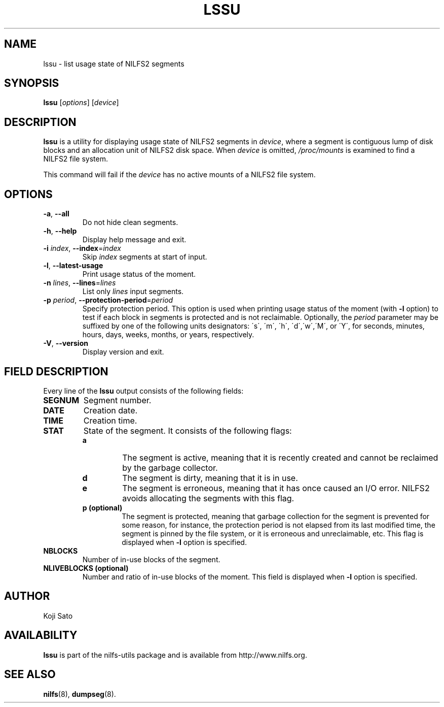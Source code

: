 .\"  Copyright (C) 2007-2012 Nippon Telegraph and Telephone Corporation.
.\"  Written by Ryusuke Konishi <konishi.ryusuke@lab.ntt.co.jp>
.\"
.TH LSSU 1 "Feb 2014" "nilfs-utils version 2.1"
.SH NAME
lssu \- list usage state of NILFS2 segments
.SH SYNOPSIS
.B lssu
[\fIoptions\fP] [\fIdevice\fP]
.SH DESCRIPTION
.B lssu
is a utility for displaying usage state of NILFS2 segments in
\fIdevice\fP, where a segment is contiguous lump of disk blocks and
an allocation unit of NILFS2 disk space.  When \fIdevice\fP is
omitted, \fI/proc/mounts\fP is examined to find a NILFS2 file system.
.PP
This command will fail if the \fIdevice\fP has no active mounts of a
NILFS2 file system.
.SH OPTIONS
.TP
\fB\-a\fR, \fB\-\-all\fR
Do not hide clean segments.
.TP
\fB\-h\fR, \fB\-\-help\fR
Display help message and exit.
.TP
\fB\-i \fIindex\fR, \fB\-\-index\fR=\fIindex\fR
Skip \fIindex\fP segments at start of input.
.TP
\fB\-l\fR, \fB\-\-latest-usage\fR
Print usage status of the moment.
.TP
\fB\-n \fIlines\fR, \fB\-\-lines\fR=\fIlines\fR
List only \fIlines\fP input segments.
.TP
\fB\-p \fIperiod\fR, \fB\-\-protection-period\fR=\fIperiod\fR
Specify protection period.  This option is used when printing usage
status of the moment (with \fB\-l\fR option) to test if each block in
segments is protected and is not reclaimable.  Optionally, the
\fIperiod\fP parameter may be suffixed by one of the following units
designators: \'s\', \'m\', \'h\', \'d\',\'w\',\'M\', or \'Y\', for
seconds, minutes, hours, days, weeks, months, or years, respectively.
.TP
\fB\-V\fR, \fB\-\-version\fR
Display version and exit.
.SH "FIELD DESCRIPTION"
Every line of the \fBlssu\fP output consists of the following fields:
.TP
.B SEGNUM
Segment number.
.TP
.B DATE
Creation date.
.TP
.B TIME
Creation time.
.TP
.B STAT
State of the segment.  It consists of the following flags:
.RS
.TP
.B a
The segment is active, meaning that it is recently created and cannot
be reclaimed by the garbage collector.
.TP
.B d
The segment is dirty, meaning that it is in use.
.TP
.B e
The segment is erroneous, meaning that it has once caused an I/O
error.  NILFS2 avoids allocating the segments with this flag.
.TP
.B p (optional)
The segment is protected, meaning that garbage collection for the
segment is prevented for some reason, for instance, the protection
period is not elapsed from its last modified time, the segment is
pinned by the file system, or it is erroneous and unreclaimable, etc.
This flag is displayed when \fB\-l\fR option is specified.
.RE
.TP
.B NBLOCKS
Number of in-use blocks of the segment.
.TP
.B NLIVEBLOCKS (optional)
Number and ratio of in-use blocks of the moment.  This field is
displayed when \fB\-l\fR option is specified.
.SH AUTHOR
Koji Sato
.SH AVAILABILITY
.B lssu
is part of the nilfs-utils package and is available from
http://www.nilfs.org.
.SH SEE ALSO
.BR nilfs (8),
.BR dumpseg (8).
